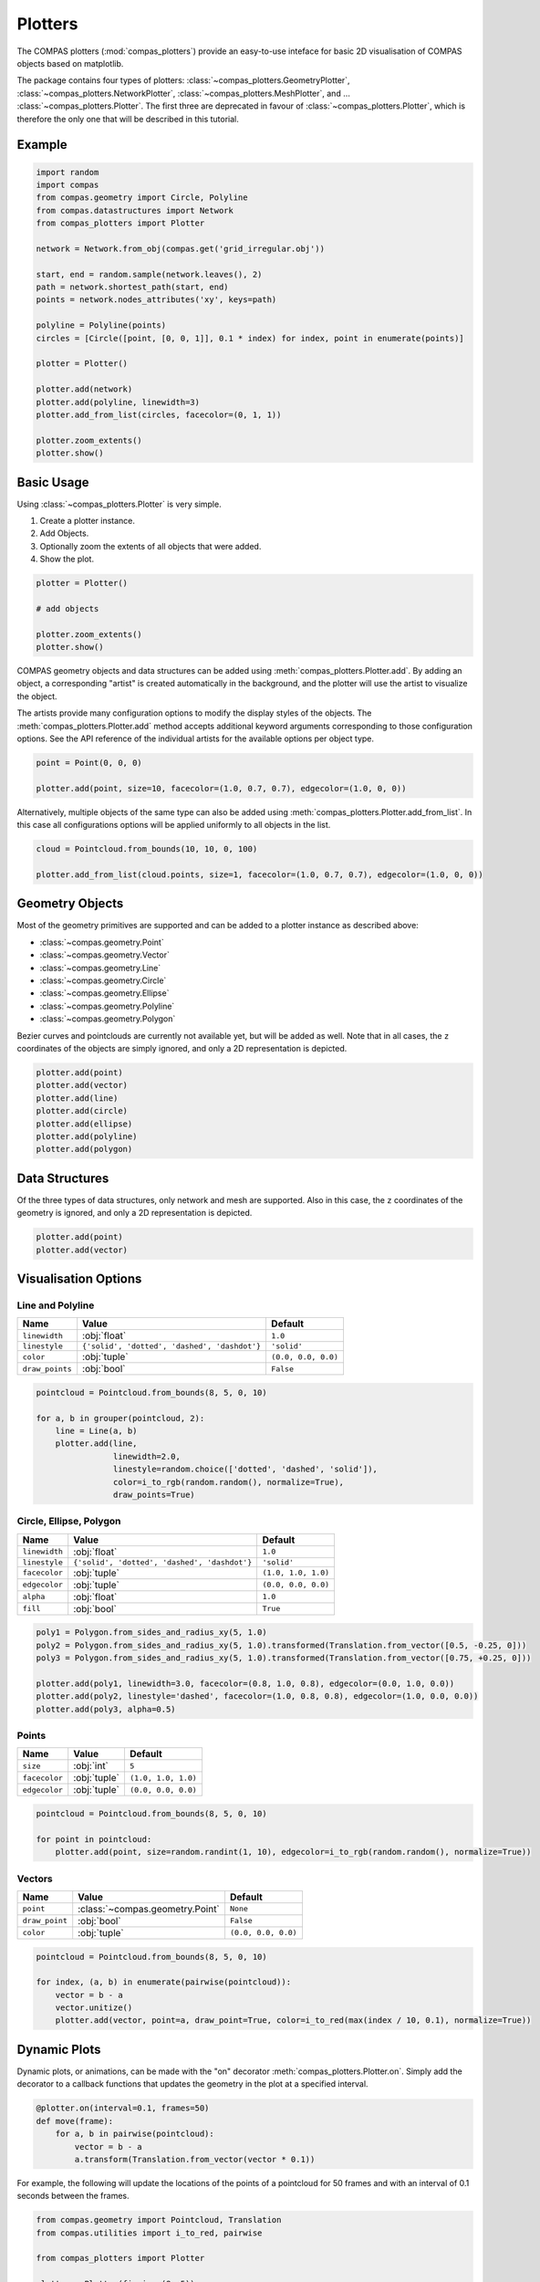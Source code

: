 **************
Plotters
**************

The COMPAS plotters (:mod:`compas_plotters`) provide an easy-to-use inteface for basic 2D visualisation
of COMPAS objects based on matplotlib.

The package contains four types of plotters:
:class:`~compas_plotters.GeometryPlotter`,
:class:`~compas_plotters.NetworkPlotter`,
:class:`~compas_plotters.MeshPlotter`, and ... :class:`~compas_plotters.Plotter`.
The first three are deprecated in favour of :class:`~compas_plotters.Plotter`, which is therefore the only one that will be described in this tutorial.


Example
=======

.. figure:: /_images/tutorial/plotters_example.png
    :figclass: figure
    :class: figure-img img-fluid

.. code-block:: python

    import random
    import compas
    from compas.geometry import Circle, Polyline
    from compas.datastructures import Network
    from compas_plotters import Plotter

    network = Network.from_obj(compas.get('grid_irregular.obj'))

    start, end = random.sample(network.leaves(), 2)
    path = network.shortest_path(start, end)
    points = network.nodes_attributes('xy', keys=path)

    polyline = Polyline(points)
    circles = [Circle([point, [0, 0, 1]], 0.1 * index) for index, point in enumerate(points)]

    plotter = Plotter()

    plotter.add(network)
    plotter.add(polyline, linewidth=3)
    plotter.add_from_list(circles, facecolor=(0, 1, 1))

    plotter.zoom_extents()
    plotter.show()


Basic Usage
===========

Using :class:`~compas_plotters.Plotter` is very simple.

1. Create a plotter instance.
2. Add Objects.
3. Optionally zoom the extents of all objects that were added.
4. Show the plot.

.. code-block:: python

    plotter = Plotter()

    # add objects

    plotter.zoom_extents()
    plotter.show()

COMPAS geometry objects and data structures can be added using :meth:`compas_plotters.Plotter.add`.
By adding an object, a corresponding "artist" is created automatically in the background,
and the plotter will use the artist to visualize the object.

The artists provide many configuration options to modify the display styles of the objects.
The :meth:`compas_plotters.Plotter.add` method accepts additional keyword arguments corresponding to those configuration options.
See the API reference of the individual artists for the available options per object type.

.. code-block:: python

    point = Point(0, 0, 0)

    plotter.add(point, size=10, facecolor=(1.0, 0.7, 0.7), edgecolor=(1.0, 0, 0))

Alternatively, multiple objects of the same type can also be added using :meth:`compas_plotters.Plotter.add_from_list`.
In this case all configurations options will be applied uniformly to all objects in the list.

.. code-block:: python

    cloud = Pointcloud.from_bounds(10, 10, 0, 100)

    plotter.add_from_list(cloud.points, size=1, facecolor=(1.0, 0.7, 0.7), edgecolor=(1.0, 0, 0))


Geometry Objects
================

Most of the geometry primitives are supported
and can be added to a plotter instance as described above:

* :class:`~compas.geometry.Point`
* :class:`~compas.geometry.Vector`
* :class:`~compas.geometry.Line`
* :class:`~compas.geometry.Circle`
* :class:`~compas.geometry.Ellipse`
* :class:`~compas.geometry.Polyline`
* :class:`~compas.geometry.Polygon`

Bezier curves and pointclouds are currently not available yet, but will be added as well.
Note that in all cases, the ``z`` coordinates of the objects are simply ignored, and only a 2D representation is depicted.

.. code-block:: python

    plotter.add(point)
    plotter.add(vector)
    plotter.add(line)
    plotter.add(circle)
    plotter.add(ellipse)
    plotter.add(polyline)
    plotter.add(polygon)


Data Structures
===============

Of the three types of data structures, only network and mesh are supported.
Also in this case, the ``z`` coordinates of the geometry is ignored, and only a 2D representation is depicted.

.. code-block:: python

    plotter.add(point)
    plotter.add(vector)


Visualisation Options
=====================

Line and Polyline
-----------------

.. rst-class:: table table-bordered

.. list-table::
    :widths: auto
    :header-rows: 1

    * - Name
      - Value
      - Default
    * - ``linewidth``
      - :obj:`float`
      - ``1.0``
    * - ``linestyle``
      - ``{'solid', 'dotted', 'dashed', 'dashdot'}``
      - ``'solid'``
    * - ``color``
      - :obj:`tuple`
      - ``(0.0, 0.0, 0.0)``
    * - ``draw_points``
      - :obj:`bool`
      - ``False``

.. code-block:: python

    pointcloud = Pointcloud.from_bounds(8, 5, 0, 10)

    for a, b in grouper(pointcloud, 2):
        line = Line(a, b)
        plotter.add(line,
                    linewidth=2.0,
                    linestyle=random.choice(['dotted', 'dashed', 'solid']),
                    color=i_to_rgb(random.random(), normalize=True),
                    draw_points=True)

.. figure:: /_images/tutorial/plotters_line-options.png
    :figclass: figure
    :class: figure-img img-fluid


Circle, Ellipse, Polygon
------------------------

.. rst-class:: table table-bordered

.. list-table::
    :widths: auto
    :header-rows: 1

    * - Name
      - Value
      - Default
    * - ``linewidth``
      - :obj:`float`
      - ``1.0``
    * - ``linestyle``
      - ``{'solid', 'dotted', 'dashed', 'dashdot'}``
      - ``'solid'``
    * - ``facecolor``
      - :obj:`tuple`
      - ``(1.0, 1.0, 1.0)``
    * - ``edgecolor``
      - :obj:`tuple`
      - ``(0.0, 0.0, 0.0)``
    * - ``alpha``
      - :obj:`float`
      - ``1.0``
    * - ``fill``
      - :obj:`bool`
      - ``True``

.. code-block:: python

    poly1 = Polygon.from_sides_and_radius_xy(5, 1.0)
    poly2 = Polygon.from_sides_and_radius_xy(5, 1.0).transformed(Translation.from_vector([0.5, -0.25, 0]))
    poly3 = Polygon.from_sides_and_radius_xy(5, 1.0).transformed(Translation.from_vector([0.75, +0.25, 0]))

    plotter.add(poly1, linewidth=3.0, facecolor=(0.8, 1.0, 0.8), edgecolor=(0.0, 1.0, 0.0))
    plotter.add(poly2, linestyle='dashed', facecolor=(1.0, 0.8, 0.8), edgecolor=(1.0, 0.0, 0.0))
    plotter.add(poly3, alpha=0.5)

.. figure:: /_images/tutorial/plotters_polygon-options.png
    :figclass: figure
    :class: figure-img img-fluid


Points
------

.. rst-class:: table table-bordered

.. list-table::
    :widths: auto
    :header-rows: 1

    * - Name
      - Value
      - Default
    * - ``size``
      - :obj:`int`
      - ``5``
    * - ``facecolor``
      - :obj:`tuple`
      - ``(1.0, 1.0, 1.0)``
    * - ``edgecolor``
      - :obj:`tuple`
      - ``(0.0, 0.0, 0.0)``

.. code-block:: python

    pointcloud = Pointcloud.from_bounds(8, 5, 0, 10)

    for point in pointcloud:
        plotter.add(point, size=random.randint(1, 10), edgecolor=i_to_rgb(random.random(), normalize=True))

.. figure:: /_images/tutorial/plotters_point-options.png
    :figclass: figure
    :class: figure-img img-fluid


Vectors
-------

.. rst-class:: table table-bordered

.. list-table::
    :widths: auto
    :header-rows: 1

    * - Name
      - Value
      - Default
    * - ``point``
      - :class:`~compas.geometry.Point`
      - ``None``
    * - ``draw_point``
      - :obj:`bool`
      - ``False``
    * - ``color``
      - :obj:`tuple`
      - ``(0.0, 0.0, 0.0)``

.. code-block:: python

    pointcloud = Pointcloud.from_bounds(8, 5, 0, 10)

    for index, (a, b) in enumerate(pairwise(pointcloud)):
        vector = b - a
        vector.unitize()
        plotter.add(vector, point=a, draw_point=True, color=i_to_red(max(index / 10, 0.1), normalize=True))

.. figure:: /_images/tutorial/plotters_vector-options.png
    :figclass: figure
    :class: figure-img img-fluid


Dynamic Plots
=============

Dynamic plots, or animations, can be made with the "on" decorator :meth:`compas_plotters.Plotter.on`.
Simply add the decorator to a callback functions that updates the geometry in the plot at a specified interval.

.. code-block:: python

    @plotter.on(interval=0.1, frames=50)
    def move(frame):
        for a, b in pairwise(pointcloud):
            vector = b - a
            a.transform(Translation.from_vector(vector * 0.1))

For example, the following will update the locations of the points of a pointcloud
for 50 frames and with an interval of 0.1 seconds between the frames.

.. code-block:: python

    from compas.geometry import Pointcloud, Translation
    from compas.utilities import i_to_red, pairwise

    from compas_plotters import Plotter

    plotter = Plotter(figsize=(8, 5))

    pointcloud = Pointcloud.from_bounds(8, 5, 0, 10)

    for index, (a, b) in enumerate(pairwise(pointcloud)):
        artist = plotter.add(a, edgecolor=i_to_red(max(index / 10, 0.1), normalize=True))

    plotter.add(b, size=10, edgecolor=(1, 0, 0))
    plotter.zoom_extents()
    plotter.pause(1.0)

    @plotter.on(interval=0.1, frames=50)
    def move(frame):
        for a, b in pairwise(pointcloud):
            vector = b - a
            a.transform(Translation.from_vector(vector * 0.1))

If you want to keep the plot alive at the end of the animation, add a call to ``show``.

.. code-block:: python

    plotter.show()

To save the animation to an animated gif, set the ``record`` flag to ``True``, and add a ``recording`` path.

.. code-block:: python

    @plotter.on(interval=0.1, frames=50, record=True, recording='docs/_images/tutorial/plotters_dynamic.gif')
    def move(frame):
        for a, b in pairwise(pointcloud):
            vector = b - a
            a.transform(Translation.from_vector(vector * 0.1))

.. figure:: /_images/tutorial/plotters_dynamic.gif
    :figclass: figure
    :class: figure-img img-fluid


Interactive Plots
=================

*Coming soon*.
